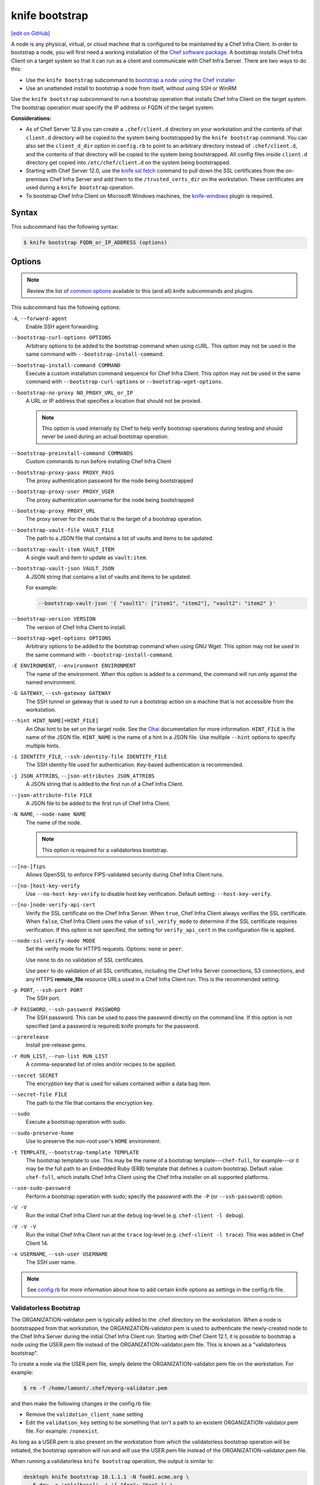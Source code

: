 =====================================================
knife bootstrap
=====================================================
`[edit on GitHub] <https://github.com/chef/chef-web-docs/blob/master/chef_master/source/knife_bootstrap.rst>`__

.. tag chef_client_bootstrap_node

A node is any physical, virtual, or cloud machine that is configured to be maintained by a Chef Infra Client. In order to bootstrap a node, you will first need a working installation of the `Chef software package </packages.html>`__. A bootstrap installs Chef Infra Client on a target system so that it can run as a client and communicate with Chef Infra Server. There are two ways to do this:

* Use the ``knife bootstrap`` subcommand to `bootstrap a node using the Chef installer </install_bootstrap.html>`__
* Use an unattended install to bootstrap a node from itself, without using SSH or WinRM

.. end_tag

.. tag knife_bootstrap_summary

Use the ``knife bootstrap`` subcommand to run a bootstrap operation that installs Chef Infra Client on the target system. The bootstrap operation must specify the IP address or FQDN of the target system.

.. end_tag

**Considerations:**

* As of Chef Server 12.8 you can create a ``.chef/client.d`` directory on your workstation and the contents of that ``client.d`` directory will be copied to the system being bootstrapped by the ``knife bootstrap`` command. You can also set the ``client_d_dir`` option in ``config.rb`` to point to an arbitrary directory instead of ``.chef/client.d``, and the contents of that directory will be copied to the system being bootstrapped. All config files inside ``client.d`` directory get copied into ``/etc/chef/client.d`` on the system being bootstrapped.

* Starting with Chef Server 12.0, use the `knife ssl fetch </knife_ssl_fetch.html>`__ command to pull down the SSL certificates from the on-premises Chef Infra Server and add them to the ``/trusted_certs_dir`` on the workstation. These certificates are used during a ``knife bootstrap`` operation.

* To bootstrap Chef Infra Client on Microsoft Windows machines, the `knife-windows </knife_windows.html>`__ plugin is required.

Syntax
=====================================================
.. tag knife_bootstrap_syntax

This subcommand has the following syntax:

.. code-block:: bash

   $ knife bootstrap FQDN_or_IP_ADDRESS (options)

.. end_tag

Options
=====================================================
.. note:: .. tag knife_common_see_common_options_link

          Review the list of `common options </knife_options.html>`__ available to this (and all) knife subcommands and plugins.

          .. end_tag

.. tag knife_bootstrap_options

This subcommand has the following options:

``-A``, ``--forward-agent``
   Enable SSH agent forwarding.

``--bootstrap-curl-options OPTIONS``
   Arbitrary options to be added to the bootstrap command when using cURL. This option may not be used in the same command with ``--bootstrap-install-command``.

``--bootstrap-install-command COMMAND``
   Execute a custom installation command sequence for Chef Infra Client. This option may not be used in the same command with ``--bootstrap-curl-options`` or ``--bootstrap-wget-options``.

``--bootstrap-no-proxy NO_PROXY_URL_or_IP``
   A URL or IP address that specifies a location that should not be proxied.

   .. note:: This option is used internally by Chef to help verify bootstrap operations during testing and should never be used during an actual bootstrap operation.

``--bootstrap-preinstall-command COMMANDS``
   Custom commands to run before installing Chef Infra Client

``--bootstrap-proxy-pass PROXY_PASS``
   The proxy authentication password for the node being bootstrapped

``--bootstrap-proxy-user PROXY_USER``
   The proxy authentication username for the node being bootstrapped

``--bootstrap-proxy PROXY_URL``
   The proxy server for the node that is the target of a bootstrap operation.

``--bootstrap-vault-file VAULT_FILE``
   The path to a JSON file that contains a list of vaults and items to be updated.

``--bootstrap-vault-item VAULT_ITEM``
   A single vault and item to update as ``vault:item``.

``--bootstrap-vault-json VAULT_JSON``
   A JSON string that contains a list of vaults and items to be updated.

   .. tag knife_bootstrap_vault_json

   For example:

   .. code-block:: none

      --bootstrap-vault-json '{ "vault1": ["item1", "item2"], "vault2": "item2" }'

   .. end_tag

``--bootstrap-version VERSION``
   The version of Chef Infra Client to install.

``--bootstrap-wget-options OPTIONS``
   Arbitrary options to be added to the bootstrap command when using GNU Wget. This option may not be used in the same command with ``--bootstrap-install-command``.

``-E ENVIRONMENT``, ``--environment ENVIRONMENT``
   The name of the environment. When this option is added to a command, the command will run only against the named environment.

``-G GATEWAY``, ``--ssh-gateway GATEWAY``
   The SSH tunnel or gateway that is used to run a bootstrap action on a machine that is not accessible from the workstation.

``--hint HINT_NAME[=HINT_FILE]``
   An Ohai hint to be set on the target node. See the `Ohai </ohai.html#hints>`__ documentation for more information. ``HINT_FILE`` is the name of the JSON file. ``HINT_NAME`` is the name of a hint in a JSON file. Use multiple ``--hint`` options to specify multiple hints.

``-i IDENTITY_FILE``, ``--ssh-identity-file IDENTITY_FILE``
   The SSH identity file used for authentication. Key-based authentication is recommended.

``-j JSON_ATTRIBS``, ``--json-attributes JSON_ATTRIBS``
   A JSON string that is added to the first run of a Chef Infra Client.

``--json-attribute-file FILE``
   A JSON file to be added to the first run of Chef Infra Client.

``-N NAME``, ``--node-name NAME``
   The name of the node.

   .. note:: This option is required for a validatorless bootstrap.
``--[no-]fips``
  Allows OpenSSL to enforce FIPS-validated security during Chef Infra Client runs.

``--[no-]host-key-verify``
   Use ``--no-host-key-verify`` to disable host key verification. Default setting: ``--host-key-verify``.

``--[no-]node-verify-api-cert``
   Verify the SSL certificate on the Chef Infra Server. When ``true``, Chef Infra Client always verifies the SSL certificate. When ``false``, Chef Infra Client uses the value of ``ssl_verify_mode`` to determine if the SSL certificate requires verification. If this option is not specified, the setting for ``verify_api_cert`` in the configuration file is applied.

``--node-ssl-verify-mode MODE``
   Set the verify mode for HTTPS requests. Options: ``none`` or ``peer``.

   Use ``none`` to do no validation of SSL certificates.

   Use ``peer`` to do validation of all SSL certificates, including the Chef Infra Server connections, S3 connections, and any HTTPS **remote_file** resource URLs used in a Chef Infra Client run. This is the recommended setting.

``-p PORT``, ``--ssh-port PORT``
   The SSH port.

``-P PASSWORD``, ``--ssh-password PASSWORD``
   The SSH password. This can be used to pass the password directly on the command line. If this option is not specified (and a password is required) knife prompts for the password.

``--prerelease``
   Install pre-release gems.

``-r RUN_LIST``, ``--run-list RUN_LIST``
   A comma-separated list of roles and/or recipes to be applied.

``--secret SECRET``
   The encryption key that is used for values contained within a data bag item.

``--secret-file FILE``
   The path to the file that contains the encryption key.

``--sudo``
   Execute a bootstrap operation with sudo.

``--sudo-preserve-home``
   Use to preserve the non-root user's ``HOME`` environment.

``-t TEMPLATE``, ``--bootstrap-template TEMPLATE``
   The bootstrap template to use. This may be the name of a bootstrap template---``chef-full``, for example---or it may be the full path to an Embedded Ruby (ERB) template that defines a custom bootstrap. Default value: ``chef-full``, which installs Chef Infra Client using the Chef Infra installer on all supported platforms.

``--use-sudo-password``
   Perform a bootstrap operation with sudo; specify the password with the ``-P`` (or ``--ssh-password``) option.

``-V -V``
   Run the initial Chef Infra Client run at the ``debug`` log-level (e.g. ``chef-client -l debug``).

``-V -V -V``
   Run the initial Chef Infra Client run at the ``trace`` log-level (e.g. ``chef-client -l trace``). This was added in Chef Client 14.

``-x USERNAME``, ``--ssh-user USERNAME``
   The SSH user name.

.. end_tag

.. note:: .. tag knife_common_see_all_config_options

          See `config.rb </config_rb_optional_settings.html>`__ for more information about how to add certain knife options as settings in the config.rb file.

          .. end_tag

Validatorless Bootstrap
-----------------------------------------------------
.. tag knife_bootstrap_no_validator

The ORGANIZATION-validator.pem is typically added to the .chef directory on the workstation. When a node is bootstrapped from that workstation, the ORGANIZATION-validator.pem is used to authenticate the newly-created node to the Chef Infra Server during the initial Chef Infra Client run. Starting with Chef Client 12.1, it is possible to bootstrap a node using the USER.pem file instead of the ORGANIZATION-validator.pem file. This is known as a "validatorless bootstrap".

To create a node via the USER.pem file, simply delete the ORGANIZATION-validator.pem file on the workstation. For example:

.. code-block:: bash

   $ rm -f /home/lamont/.chef/myorg-validator.pem

and then make the following changes in the config.rb file:

* Remove the ``validation_client_name`` setting
* Edit the ``validation_key`` setting to be something that isn't a path to an existent ORGANIZATION-validator.pem file. For example: ``/nonexist``.

As long as a USER.pem is also present on the workstation from which the validatorless bootstrap operation will be initiated, the bootstrap operation will run and will use the USER.pem file instead of the ORGANIZATION-validator.pem file.

When running a validatorless ``knife bootstrap`` operation, the output is similar to:

.. code-block:: bash

   desktop% knife bootstrap 10.1.1.1 -N foo01.acme.org \
     -E dev -r 'role[base]' -j '{ "foo": "bar" }' \
     --ssh-user vagrant --sudo
   Node foo01.acme.org exists, overwrite it? (Y/N)
   Client foo01.acme.org exists, overwrite it? (Y/N)
   Creating new client for foo01.acme.org
   Creating new node for foo01.acme.org
   Connecting to 10.1.1.1
   10.1.1.1 Starting first Chef Client run...
   [....etc...]

.. end_tag

``knife bootstrap`` Options
+++++++++++++++++++++++++++++++++++++++++++++++++++++
.. tag chef_vault_knife_bootstrap_options

Use the following options with a validatorless bootstrap to specify items that are stored in ``chef-vault``:

``--bootstrap-vault-file VAULT_FILE``
   The path to a JSON file that contains a list of vaults and items to be updated.

``--bootstrap-vault-item VAULT_ITEM``
   A single vault and item to update as ``vault:item``.

``--bootstrap-vault-json VAULT_JSON``
   A JSON string that contains a list of vaults and items to be updated.

   .. tag knife_bootstrap_vault_json

   For example:

   .. code-block:: none

      --bootstrap-vault-json '{ "vault1": ["item1", "item2"], "vault2": "item2" }'

   .. end_tag

.. end_tag

.. note:: The ``--node-name`` option is required for a validatorless bootstrap (Changed in Chef Client 12.4).

FIPS Mode
-----------------------------------------------------
.. tag fips_intro_client

Federal Information Processing Standards (FIPS) is a United States government computer security standard that specifies security requirements for cryptography. The current version of the standard is FIPS 140-2. Chef Infra Client can be configured to allow OpenSSL to enforce FIPS-validated security during a Chef Infra Client run. This will disable cryptography that is explicitly disallowed in FIPS-validated software, including certain ciphers and hashing algorithms. Any attempt to use any disallowed cryptography will cause Chef Infra Client to throw an exception during a Chef Infra Client run.

.. note:: Chef uses MD5 hashes to uniquely identify files that are stored on the Chef Infra Server. MD5 is used only to generate a unique hash identifier and is not used for any cryptographic purpose.

Notes about FIPS:

* May be enabled for nodes running on Microsoft Windows and Enterprise Linux platforms
* Should only be enabled for environments that require FIPS 140-2 compliance
* May not be enabled for any version earlier than Chef Client 12.8

.. end_tag

**Bootstrap a node using FIPS**

.. tag knife_bootstrap_node_fips

.. To bootstrap a node:

.. code-block:: bash

   $ knife bootstrap 192.0.2.0 -P vanilla -x root -r 'recipe[apt],recipe[xfs],recipe[vim]' --fips

which shows something similar to:

.. code-block:: none

   OpenSSL FIPS 140 mode enabled
   ...
   192.0.2.0 Chef Client finished, 12/12 resources updated in 78.942455583 seconds

.. end_tag

Custom Templates
=====================================================
The default ``chef-full`` template uses the Chef installer. For most bootstrap operations, regardless of the platform on which the target node is running, using the ``chef-full`` distribution is the best approach for installing Chef Infra Client on a target node. In some situations, a custom template may be required.

For example, the default bootstrap operation relies on an Internet connection to get the distribution to the target node. If a target node cannot access the Internet, then a custom template can be used to define a specific location for the distribution so that the target node may access it during the bootstrap operation. The example below will show you how to create a bootstrap template that uses a custom artifact store for Chef packages and installation scripts, as well as a RubyGem mirror:

#. A custom bootstrap template file must be located in a ``bootstrap/`` directory, which is typically located within the ``~/.chef/`` directory on the local workstation. Navigate to the ``.chef`` directory, and create a ``bootstrap`` directory within it:

   .. code-block:: bash

      mkdir bootstrap

#. Move to the ``bootstrap`` directory and create a blank template file; this example will use ``template.erb`` for the template name:

   .. code-block:: bash

      touch template.erb

#. Still in the ``bootstrap`` directory, issue the following command to copy the ``chef-full`` configuration to your new template:

   .. code-block:: bash

      find /opt/chefdk/embedded/lib/ruby -type f -name chef-full.erb -exec cat {} \; > template.erb

   This command searches for the ``chef-full`` template file under ``/opt/chefdk/embedded/lib/ruby``, and then outputs the contents of the file to ``template.erb``. If you used a different template file name, be sure to replace ``template.erb`` with the template file you created during the last step.

#. Update ``template.erb`` to replace ``omnitruck.chef.io`` with the URL of an ``install.sh`` script on your artifact store:

   .. code-block:: ruby

      install_sh="<%= knife_config[:bootstrap_url] ? knife_config[:bootstrap_url] : "http://packages.example.com/install.sh" %>"

#. Still in your text editor, locate the following line near the bottom of your ``template.erb`` file:

   .. code-block:: ruby

      cat > /etc/chef/client.rb <<'EOP'
      <%= config_content %>
      EOP

   Beneath it, add the following, replacing ``gems.example.com`` with the URL of your gem mirror:

   .. code-block:: ruby

      cat >> /etc/chef/client.rb <<'EOP'
      rubygems_url "http://gems.example.com"
      EOP

   This appends the appropriate ``rubygems_url`` setting to the ``/etc/chef/client.rb`` file that is created during bootstrap, which ensures that your nodes use your internal gem mirror.



Bootstrap a Custom Template
-----------------------------------------------------
You can use the ``--bootstrap-template`` option with the ``knife bootstrap`` subcommand to specify the name of your bootstrap template file:

.. code-block:: bash

   $ knife bootstrap 123.456.7.8 -x username -P password --sudo --bootstrap-template "template"

Alternatively, you can use the ``knife[:bootstrap_template]`` option within ``config.rb`` to specify the template that ``knife bootstrap`` will use by default when bootstrapping a node. It should point to your custom template within the ``bootstrap`` directory:

.. code-block:: ruby

   knife[:bootstrap_template] = "#{current_dir}/bootstrap/template.erb"

Examples
=====================================================
The following examples show how to use this knife subcommand:

**Bootstrap a node**

.. To bootstrap a node:

.. code-block:: bash

   $ knife bootstrap 192.0.2.0 -P vanilla -x root -r 'recipe[apt],recipe[xfs],recipe[vim]'

which shows something similar to:

.. code-block:: none

   ...
   192.0.2.0 Chef Client finished, 12/12 resources updated in 78.942455583 seconds

Use ``knife node show`` to verify:

.. code-block:: bash

   $ knife node show debian-wheezy.int.domain.org

which returns something similar to:

.. code-block:: none

   Node Name:   debian-wheezy.int.domain.org
   Environment: _default
   FQDN:        debian-wheezy.int.domain.org
   IP:          192.0.2.0
   Run List:    recipe[apt], recipe[xfs], recipe[vim]
   Roles:
   Recipes:     apt, xfs, vim, apt::default, xfs::default, vim::default
   Platform:    debian 7.4
   Tags:

**Use an SSH password**

.. To pass an SSH password as part of the command:

.. code-block:: bash

   $ knife bootstrap 192.0.2.0 -x username -P PASSWORD --sudo

**Use a file that contains a private key**

.. To use a file that contains a private key:

.. code-block:: bash

   $ knife bootstrap 192.0.2.0 -x username -i ~/.ssh/id_rsa --sudo

**Specify options when using cURL**

.. To specify options when using cURL:

.. code-block:: bash

   $ knife bootstrap --bootstrap-curl-options "--proxy http://myproxy.com:8080"

**Specify options when using GNU Wget**

.. To specify options when using GNU Wget:

.. code-block:: bash

   $ knife bootstrap --bootstrap-wget-options "-e use_proxy=yes -e http://myproxy.com:8080"

**Specify a custom installation command sequence**

.. To specify a custom installation command sequence:

.. code-block:: bash

   $ knife bootstrap --bootstrap-install-command "curl -l http://mycustomserver.com/custom_install_chef_script.sh | sudo bash -s --"
